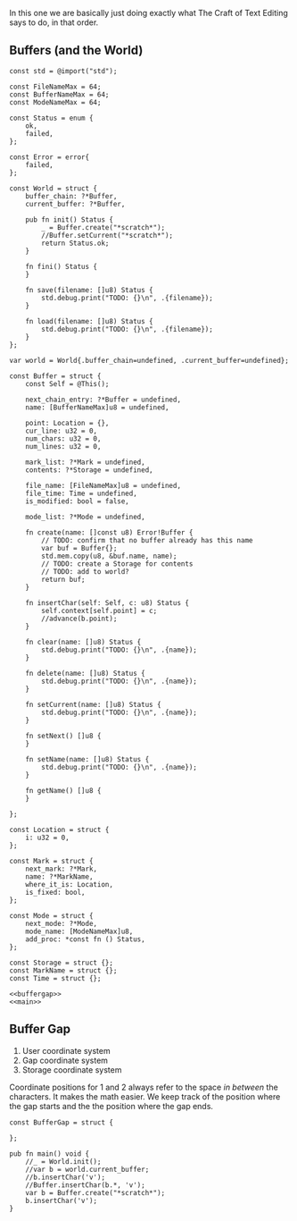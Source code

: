 In this one we are basically just doing exactly what The Craft of Text
Editing says to do, in that order.

** Buffers (and the World)

#+begin_src zig :tangle build/editor.zig :noweb yes
const std = @import("std");

const FileNameMax = 64; 
const BufferNameMax = 64;
const ModeNameMax = 64;

const Status = enum {
    ok,
    failed,
};

const Error = error{
    failed,
};

const World = struct {
    buffer_chain: ?*Buffer,
    current_buffer: ?*Buffer,

    pub fn init() Status {
        _ = Buffer.create("*scratch*");
        //Buffer.setCurrent("*scratch*");
        return Status.ok;
    }

    fn fini() Status {
    }

    fn save(filename: []u8) Status {
        std.debug.print("TODO: {}\n", .{filename});
    }

    fn load(filename: []u8) Status {
        std.debug.print("TODO: {}\n", .{filename});
    }
};

var world = World{.buffer_chain=undefined, .current_buffer=undefined};

const Buffer = struct {
    const Self = @This();
    
    next_chain_entry: ?*Buffer = undefined,
    name: [BufferNameMax]u8 = undefined,

    point: Location = {},
    cur_line: u32 = 0,
    num_chars: u32 = 0,
    num_lines: u32 = 0,

    mark_list: ?*Mark = undefined,
    contents: ?*Storage = undefined,

    file_name: [FileNameMax]u8 = undefined,
    file_time: Time = undefined,
    is_modified: bool = false,

    mode_list: ?*Mode = undefined,

    fn create(name: []const u8) Error!Buffer {
        // TODO: confirm that no buffer already has this name
        var buf = Buffer{};
        std.mem.copy(u8, &buf.name, name);
        // TODO: create a Storage for contents
        // TODO: add to world?
        return buf;
    }
    
    fn insertChar(self: Self, c: u8) Status {
        self.context[self.point] = c;
        //advance(b.point);
    }
    
    fn clear(name: []u8) Status {
        std.debug.print("TODO: {}\n", .{name});
    }
    
    fn delete(name: []u8) Status {
        std.debug.print("TODO: {}\n", .{name});
    }
    
    fn setCurrent(name: []u8) Status {
        std.debug.print("TODO: {}\n", .{name});
    }
    
    fn setNext() []u8 {
    }
    
    fn setName(name: []u8) Status {
        std.debug.print("TODO: {}\n", .{name});
    }
    
    fn getName() []u8 {
    }

};

const Location = struct {
    i: u32 = 0,
};

const Mark = struct {
    next_mark: ?*Mark,
    name: ?*MarkName,
    where_it_is: Location,
    is_fixed: bool,
};

const Mode = struct {
    next_mode: ?*Mode,
    mode_name: [ModeNameMax]u8,
    add_proc: *const fn () Status,
};

const Storage = struct {};
const MarkName = struct {};
const Time = struct {};

<<buffergap>>
<<main>>    
#+end_src


** Buffer Gap

1. User coordinate system
2. Gap coordinate system
3. Storage coordinate system

Coordinate positions for 1 and 2 always refer to the space /in
between/ the characters. It makes the math easier. We keep track of
the position where the gap starts and the the position where the gap
ends.

#+name: buffergap
#+begin_src zig
const BufferGap = struct {
    
};
#+end_src


#+name: main
#+begin_src zig
pub fn main() void {
    //_ = World.init();
    //var b = world.current_buffer;
    //b.insertChar('v');
    //Buffer.insertChar(b.*, 'v');
    var b = Buffer.create("*scratch*");
    b.insertChar('v');
}
#+end_src



